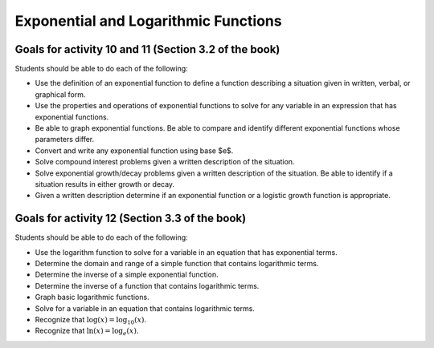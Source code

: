 

Exponential and Logarithmic Functions
---------------------------------------

Goals for activity 10 and 11 (Section 3.2 of the book)
^^^^^^^^^^^^^^^^^^^^^^^^^^^^^^^^^^^^^^^^^^^^^^^^^^

Students should be able to do each of the following:

* Use the definition of an exponential function to define a function describing a situation given in written, verbal, or graphical form.

* Use the properties and operations of exponential functions to solve for any variable in an expression that has exponential functions.

* Be able to graph exponential functions. Be able to compare and identify different exponential functions whose parameters differ.
    
* Convert and write any exponential function using base $e$.
  
* Solve compound interest problems given a written description of the situation.
    
* Solve exponential growth/decay problems given a written description of the situation. Be able to identify if a situation results in either growth or decay.
    
* Given a written description determine if an exponential function or a logistic growth function is appropriate.


  
Goals for activity 12 (Section 3.3 of the book)
^^^^^^^^^^^^^^^^^^^^^^^^^^^^^^^^^^^^^^^^^^^^^^^^^^

Students should be able to do each of the following:

* Use the logarithm function to solve for a variable in an equation that has exponential terms.
    
* Determine the domain and range of a simple function that contains logarithmic terms.
    
* Determine the inverse of a simple exponential function.
    
* Determine the inverse of a function that contains logarithmic terms.
    
* Graph basic logarithmic functions.
    
* Solve for a variable in an equation that contains logarithmic terms.
    
* Recognize that :math:`\log(x)=\log_{10}(x)`.
    
* Recognize that :math:`\ln(x)=\log_e(x)`.
